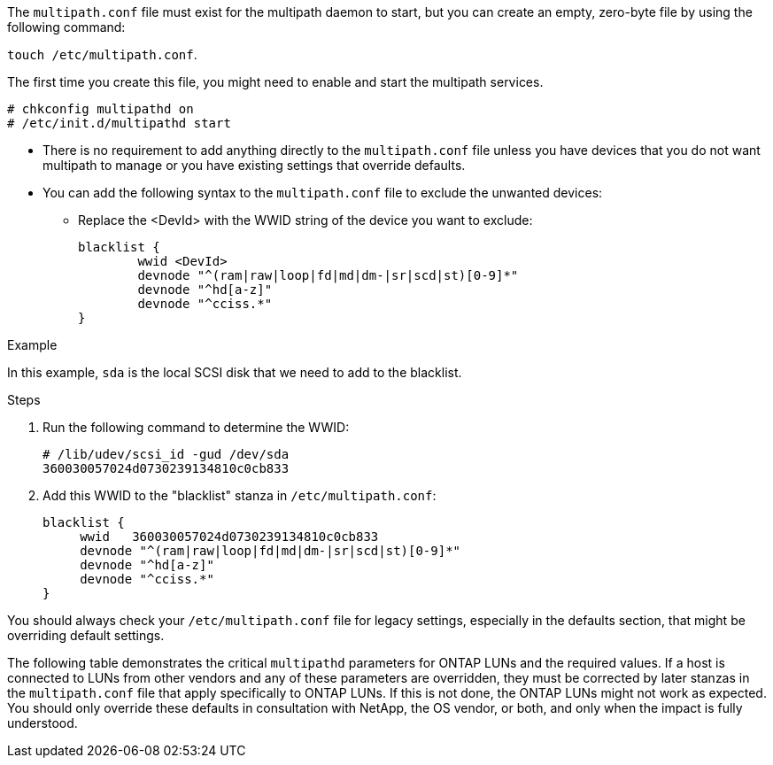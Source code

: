 The `multipath.conf` file must exist for the multipath daemon to start, but you can create an empty, zero-byte file by using the following command:

`touch /etc/multipath.conf`.

The first time you create this file, you might need to enable and start the multipath services.

----
# chkconfig multipathd on
# /etc/init.d/multipathd start
----

* There is no requirement to add anything directly to the `multipath.conf` file unless you have devices that you do not want multipath to manage or you have existing settings that override defaults.

* You can add the following syntax to the `multipath.conf` file to exclude the unwanted devices:

** Replace the <DevId> with the WWID string of the device you want to exclude:
+
----
blacklist {
        wwid <DevId>
        devnode "^(ram|raw|loop|fd|md|dm-|sr|scd|st)[0-9]*"
        devnode "^hd[a-z]"
        devnode "^cciss.*"
}
----

.Example

In this example, `sda` is the local SCSI disk that we need to add to the blacklist.

.Steps

. Run the following command to determine the WWID:
+
----
# /lib/udev/scsi_id -gud /dev/sda
360030057024d0730239134810c0cb833
----

. Add this WWID to the "blacklist" stanza in `/etc/multipath.conf`:
+
----
blacklist {
     wwid   360030057024d0730239134810c0cb833
     devnode "^(ram|raw|loop|fd|md|dm-|sr|scd|st)[0-9]*"
     devnode "^hd[a-z]"
     devnode "^cciss.*"
}
----

You should always check your `/etc/multipath.conf` file for legacy settings, especially in the defaults section, that might be overriding default settings.

The following table demonstrates the critical `multipathd` parameters for ONTAP LUNs and the required values. If a host is connected to LUNs from other vendors and any of these parameters are overridden, they must be corrected by later stanzas in the `multipath.conf` file that apply specifically to ONTAP LUNs. If this is not done, the ONTAP LUNs might not work as expected. You should only override these defaults in consultation with NetApp, the OS vendor, or both, and only when the impact is fully understood.
